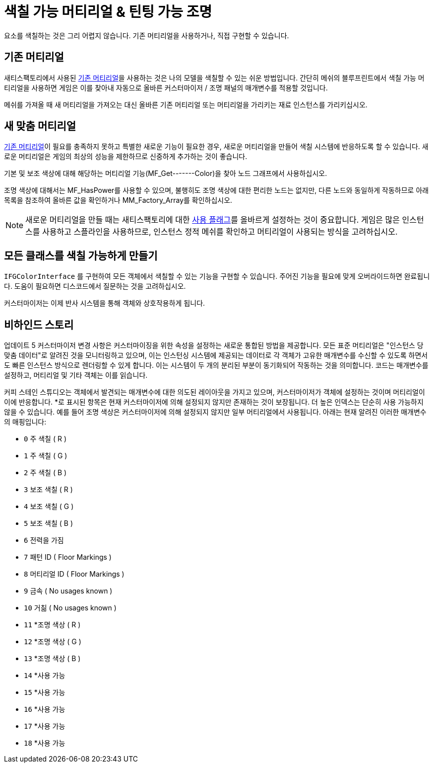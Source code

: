 = 색칠 가능 머티리얼 & 틴팅 가능 조명

요소를 색칠하는 것은 그리 어렵지 않습니다. 기존 머티리얼을 사용하거나, 직접 구현할 수 있습니다.

== 기존 머티리얼

새티스팩토리에서 사용된 xref:Development/Modeling/MainMaterials.adoc[기존 머티리얼]을 사용하는 것은 나의 모델을 색칠할 수 있는 쉬운 방법입니다.
간단히 메쉬의 블루프린트에서 색칠 가능 머티리얼을 사용하면 게임은 이를 찾아내 자동으로 올바른 커스터마이저 / 조명 패널의 매개변수를 적용할 것입니다.

메쉬를 가져올 때 새 머티리얼을 가져오는 대신 올바른 기존 머티리얼 또는 머티리얼을 가리키는 재료 인스턴스를 가리키십시오.

== 새 맞춤 머티리얼

xref:Development/Modeling/MainMaterials.adoc[기존 머티리얼]이 필요를 충족하지 못하고 특별한 새로운 기능이 필요한 경우, 새로운 머티리얼을 만들어 색칠 시스템에 반응하도록 할 수 있습니다. 새로운 머티리얼은 게임의 최상의 성능을 제한하므로 신중하게 추가하는 것이 좋습니다.

기본 및 보조 색상에 대해 해당하는 머티리얼 기능(MF_Get-------Color)을 찾아 노드 그래프에서 사용하십시오.

조명 색상에 대해서는 MF_HasPower를 사용할 수 있으며, 불행히도 조명 색상에 대한 편리한 노드는 없지만, 다른 노드와 동일하게 작동하므로 아래 목록을 참조하여 올바른 값을 확인하거나 MM_Factory_Array를 확인하십시오.

[NOTE]
====
새로운 머티리얼을 만들 때는 새티스팩토리에 대한 https://docs.unrealengine.com/5.0/en-US/unreal-engine-material-properties/#usage[사용 플래그]를 올바르게 설정하는 것이 중요합니다. 게임은 많은 인스턴스를 사용하고 스플라인을 사용하므로, 인스턴스 정적 메쉬를 확인하고 머티리얼이 사용되는 방식을 고려하십시오.
====

== 모든 클래스를 색칠 가능하게 만들기

`IFGColorInterface` 를 구현하여 모든 객체에서 색칠할 수 있는 기능을 구현할 수 있습니다. 주어진 기능을 필요에 맞게 오버라이드하면 완료됩니다. 도움이 필요하면 디스코드에서 질문하는 것을 고려하십시오.

커스터마이저는 이제 반사 시스템을 통해 객체와 상호작용하게 됩니다.

== 비하인드 스토리

업데이트 5 커스터마이저 변경 사항은 커스터마이징을 위한 속성을 설정하는 새로운 통합된 방법을 제공합니다.
모든 표준 머티리얼은 "인스턴스 당 맞춤 데이터"로 알려진 것을 모니터링하고 있으며, 이는 인스턴싱 시스템에 제공되는 데이터로 각 객체가 고유한 매개변수를 수신할 수 있도록 하면서도 빠른 인스턴스 방식으로 렌더링할 수 있게 합니다.
이는 시스템이 두 개의 분리된 부분이 동기화되어 작동하는 것을 의미합니다. 코드는 매개변수를 설정하고, 머티리얼 및 기타 객체는 이를 읽습니다.

커피 스테인 스튜디오는 객체에서 발견되는 매개변수에 대한 의도된 레이아웃을 가지고 있으며, 커스터마이저가 객체에 설정하는 것이며 머티리얼이 이에 반응합니다.
*로 표시된 항목은 현재 커스터마이저에 의해 설정되지 않지만 존재하는 것이 보장됩니다. 더 높은 인덱스는 단순히 사용 가능하지 않을 수 있습니다.
예를 들어 조명 색상은 커스터마이저에 의해 설정되지 않지만 일부 머티리얼에서 사용됩니다.
아래는 현재 알려진 이러한 매개변수의 매핑입니다:

- `0` 주 색칠 ( R )
- `1` 주 색칠 ( G )
- `2` 주 색칠 ( B )
- `3` 보조 색칠 ( R )
- `4` 보조 색칠 ( G )
- `5` 보조 색칠 ( B )
- `6` 전력을 가짐
- `7` 패턴 ID ( Floor Markings )
- `8` 머티리얼 ID ( Floor Markings )
- `9` 금속 ( No usages known )
- `10` 거칢 ( No usages known )
- `11` *조명 색상 ( R )
- `12` *조명 색상 ( G )
- `13` *조명 색상 ( B )
- `14` *사용 가능
- `15` *사용 가능
- `16` *사용 가능
- `17` *사용 가능
- `18` *사용 가능

